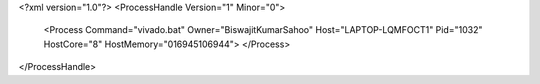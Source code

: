 <?xml version="1.0"?>
<ProcessHandle Version="1" Minor="0">
    <Process Command="vivado.bat" Owner="BiswajitKumarSahoo" Host="LAPTOP-LQMFOCT1" Pid="1032" HostCore="8" HostMemory="016945106944">
    </Process>
</ProcessHandle>
